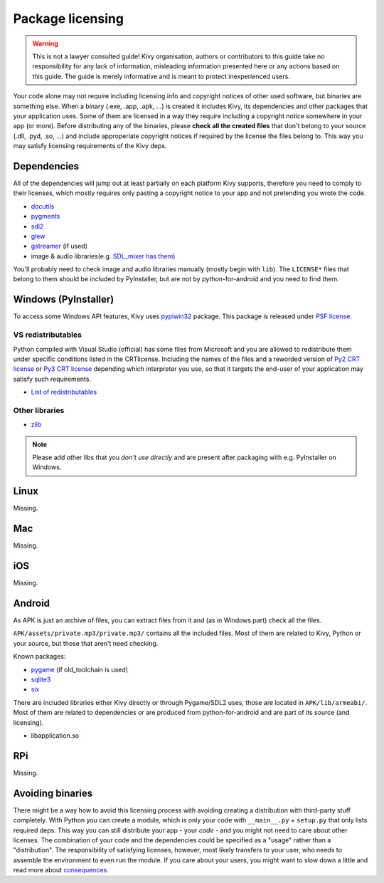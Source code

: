 Package licensing
=================

.. warning:: This is not a lawyer consulted guide! Kivy organisation, authors
   or contributors to this guide take no responsibility for any lack of
   information, misleading information presented here or any actions based on
   this guide. The guide is merely informative and is meant to protect
   inexperienced users.

Your code alone may not require including licensing info and copyright notices
of other used software, but binaries are something else. When a binary (.exe,
.app, .apk, ...) is created it includes Kivy, its dependencies and other
packages that your application uses. Some of them are licensed in a way they
require including a copyright notice somewhere in your app (or more). Before
distributing any of the binaries, please **check all the created files** that
don't belong to your source (.dll, .pyd, .so, ...) and include approperiate
copyright notices if required by the license the files belong to. This way you
may satisfy licensing requirements of the Kivy deps.

Dependencies
------------

All of the dependencies will jump out at least partially on each platform Kivy
supports, therefore you need to comply to their licenses, which mostly requires
only pasting a copyright notice to your app and not pretending you wrote the
code.

.. |mixer| replace:: SDL_mixer has them
.. _mixer: http://hg.libsdl.org/SDL_mixer/file/efa81a285f22/VisualC/external/lib/x86

* `docutils <https://sourceforge.net/p/docutils/code/HEAD/tree/trunk/docutils/COPYING.txt>`_
* `pygments <https://bitbucket.org/birkenfeld/pygments-main/src/a042025b350cd9c9461f7385d9ba0f13cdb01bb9/LICENSE>`_
* `sdl2 <https://www.libsdl.org/license.php>`_
* `glew <http://glew.sourceforge.net/glew.txt>`_
* `gstreamer <https://github.com/GStreamer/gstreamer/blob/master/COPYING>`_
  (if used)
* image & audio libraries(e.g. |mixer|_)

You'll probably need to check image and audio libraries manually (mostly
begin with ``lib``). The ``LICENSE*`` files that belong to them should be
included by PyInstaller, but are not by python-for-android and you need
to find them.

Windows (PyInstaller)
---------------------

.. |win32| replace:: pypiwin32
.. _win32: https://pypi.python.org/pypi/pypiwin32

To access some Windows API features, Kivy uses |win32|_ package. This package
is released under `PSF license <https://opensource.org/licenses/Python-2.0>`_.

VS redistributables
~~~~~~~~~~~~~~~~~~~

.. |py2crt| replace:: Py2 CRT license
.. _py2crt: https://hg.python.org/sandbox/2.7/file/tip/Tools/msi/crtlicense.txt
.. |py3crt| replace:: Py3 CRT license
.. _py3crt: https://hg.python.org/cpython/file/tip/Tools/msi/exe/crtlicense.txt
.. |redist| replace:: List of redistributables
.. _redist: https://msdn.microsoft.com/en-us/library/8kche8ah(v=vs.90).aspx

Python compiled with Visual Studio (official) has some files from Microsoft and
you are allowed to redistribute them under specific conditions listed in the
CRTlicense. Including the names of the files and a reworded version of
|py2crt|_ or |py3crt|_ depending which interpreter you use, so that it targets
the end-user of your application may satisfy such requirements.

* |redist|_

Other libraries
~~~~~~~~~~~~~~~

* `zlib <https://github.com/madler/zlib/blob/master/README>`_

.. note:: Please add other libs that you *don't use directly* and are present
   after packaging with e.g. PyInstaller on Windows.

Linux
-----

Missing.

Mac
---

Missing.

iOS
---

Missing.

Android
-------

As APK is just an archive of files, you can extract files from it and (as in
Windows part) check all the files.

``APK/assets/private.mp3/private.mp3/`` contains all the included files. Most
of them are related to Kivy, Python or your source, but those that aren't need
checking.

Known packages:

* `pygame <https://bitbucket.org/pygame/pygame/src/a9c9f5bf17445dfc8f7a85b9c5222dbcb3ece3bb/LGPL>`_
  (if old_toolchain is used)
* `sqlite3 <https://github.com/ghaering/pysqlite/blob/master/LICENSE>`_
* `six <https://bitbucket.org/gutworth/six/src/ca4580a5a648fc75abc568907e81abc80b05d58c/LICENSE>`_

There are included libraries either Kivy directly or through Pygame/SDL2 uses,
those are located in ``APK/lib/armeabi/``. Most of them are related to
dependencies or are produced from python-for-android and are part of its source
(and licensing).

* libapplication.so

RPi
---

Missing.

Avoiding binaries
-----------------

.. |cons| replace:: consequences
.. _cons: http://programmers.stackexchange.com/a/234295

There might be a way how to avoid this licensing process with avoiding creating
a distribution with third-party stuff completely. With Python you can create
a module, which is only your code with ``__main__.py`` + ``setup.py`` that only
lists required deps. This way you can still distribute your app - your *code* -
and you might not need to care about other licenses. The combination of your
code and the dependencies could be specified as a "usage" rather than
a "distribution". The responsibility of satisfying licenses, however, most
likely transfers to your user, who needs to assemble the environment to even
run the module. If you care about your users, you might want to slow down
a little and read more about |cons|_.
